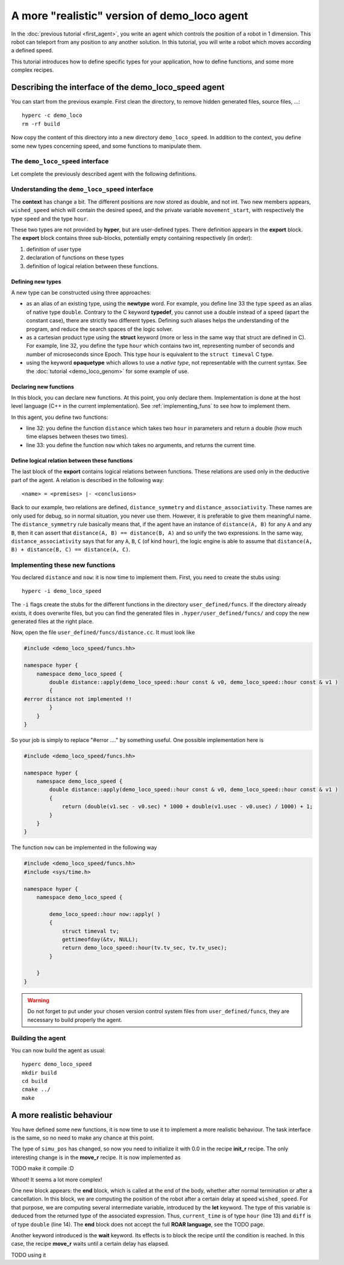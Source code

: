 A more "realistic" version of demo_loco agent
=============================================

In the :doc:`previous tutorial <first_agent>`, you write an agent which
controls the position of a robot in 1 dimension. This robot can teleport from
any position to any another solution. In this tutorial, you will write a robot
which moves according a defined speed. 

This tutorial introduces how to define specific types for your application,
how to define functions, and some more complex recipes.

Describing the interface of the demo_loco_speed agent
-----------------------------------------------------

You can start from the previous example. First clean the directory, to remove
hidden generated files, source files, ...::

    hyperc -c demo_loco
    rm -rf build

Now copy the content of this directory into a new directory
``demo_loco_speed``. In addition to the context, you define some new types
concerning speed, and some functions to manipulate them.

The ``demo_loco_speed`` interface
+++++++++++++++++++++++++++++++++

Let complete the previously described agent with the following definitions.

.. code-block:: c
    :linenos:

    demo_loco_speed = ability
    {
        context =
        {
            {
                /* read-write variables */
                double goal;
                double wished_speed = 1.0;
            }
            {
                /* read-only variables */
                double pos = get_pos();
            }
            {
                /* private variables */
                bool init = false;
                double simu_pos;
                hour movement_start;
            }
        }

        export =
        {
            {
                /* Here, define your own types */
                hour = struct { int sec; int usec; };
                speed = newtype double;
            }

            {
                /* Here, declare your functions */
                double distance(hour A, hour B);
                hour now();
            }
            {
                /* Here, some logical relations between these functions */
                distance_symmetry = distance(A, B) |- distance(A, B) == distance(B, A);
                distance_associativity = distance(A, B), distance(B, C) |- distance(A,C) == distance(A, B) + distance(B,C);
            }

        }
    }

Understanding the ``demo_loco_speed`` interface
+++++++++++++++++++++++++++++++++++++++++++++++

The **context** has change a bit. The different positions are now stored as
double, and not int. Two new members appears, ``wished_speed`` which will
contain the desired speed, and the private variable ``movement_start``, with
respectively the type ``speed`` and the type ``hour``. 

These two types are not provided by **hyper**, but are user-defined types.
There definition appears in the **export** block. The **export** block
contains three sub-blocks, potentially empty containing respectively (in
order):

#. definition of user type
#. declaration of functions on these types
#. definition of logical relation between these functions.

Defining new types
******************

A new type can be constructed using three approaches:

- as an alias of an existing type, using the **newtype** word. For example,
  you define line 33 the type ``speed`` as an alias of native type ``double``.
  Contrary to the C keyword **typedef**, you cannot use a double instead of a
  speed (apart the constant case), there are strictly two different types.
  Defining such aliases helps the understanding of the program, and reduce the
  search spaces of the logic solver.
- as a cartesian product type using the **struct** keyword (more or less in
  the same way that struct are defined in C). For example, line 32, you define
  the type ``hour`` which contains two int, representing number of seconds and
  number of microseconds since Epoch. This type hour is equivalent to the
  ``struct timeval`` C type.
- using the keyword **opaquetype** which allows to use a *native type*, not
  representable with the current syntax. See the :doc:`tutorial
  <demo_loco_genom>` for some example of use.

Declaring new functions
***********************

In this block, you can declare new functions. At this point, you only declare
them. Implementation is done at the host level language (C++ in the current
implementation). See :ref:`implementing_funs` to see how to implement them.

In this agent, you define two functions:

- line 32: you define the function ``distance`` which takes two ``hour`` in
  parameters and return a double (how much time elapses between theses two
  times).
- line 33: you define the function ``now`` which takes no arguments, and
  returns the current time.

Define logical relation between these functions
***********************************************

The last block of the **export** contains logical relations between functions.
These relations are used only in the deductive part of the agent. A relation
is described in the following way::

    <name> = <premises> |- <conclusions> 

Back to our example, two relations are defined, ``distance_symmetry`` and
``distance_associativity``. These names are only used for debug, so in normal
situation, you never use them. However, it is preferable to give them
meaningful name. The ``distance_symmetry`` rule basically means that, if the
agent have an instance of ``distance(A, B)`` for any ``A`` and any ``B``, then
it can assert that ``distance(A, B) == distance(B, A)`` and so unify the two
expressions. In the same way, ``distance_associativity`` says that for any
``A``, ``B``, ``C`` (of kind ``hour``), the logic engine is able to assume
that ``distance(A, B) + distance(B, C) == distance(A, C)``. 

.. _implementing_funs:

Implementing these new functions
++++++++++++++++++++++++++++++++

You declared ``distance`` and ``now``: it is now time to implement them.
First, you need to create the stubs using::

    hyperc -i demo_loco_speed

The ``-i`` flags create the stubs for the different functions in the directory
``user_defined/funcs``. If the directory already exists, it does overwrite
files, but you can find the generated files in ``.hyper/user_defined/funcs/``
and copy the new generated files at the right place.

Now, open the file ``user_defined/funcs/distance.cc``. It must look like

.. code-block:: c++

    #include <demo_loco_speed/funcs.hh>

    namespace hyper {
        namespace demo_loco_speed {
            double distance::apply(demo_loco_speed::hour const & v0, demo_loco_speed::hour const & v1 )
            {
    #error distance not implemented !!
            }
        }
    }

So your job is simply to replace "#error ...." by something useful. One
possible implementation here is

.. code-block:: c++

    #include <demo_loco_speed/funcs.hh> 
  
    namespace hyper {
        namespace demo_loco_speed {
            double distance::apply(demo_loco_speed::hour const & v0, demo_loco_speed::hour const & v1 )
            {
                return (double(v1.sec - v0.sec) * 1000 + double(v1.usec - v0.usec) / 1000) + 1;
            }
        }  
    }

The function ``now`` can be implemented in the following way

.. code-block:: c++

    #include <demo_loco_speed/funcs.hh>
    #include <sys/time.h>

    namespace hyper {
        namespace demo_loco_speed {

            demo_loco_speed::hour now::apply( )
            {
                struct timeval tv;
                gettimeofday(&tv, NULL);
                return demo_loco_speed::hour(tv.tv_sec, tv.tv_usec);
            }

        }
    }

.. warning::

    Do not forget to put under your chosen version control system files from
    ``user_defined/funcs``, they are necessary to build properly the agent.

Building the agent
++++++++++++++++++

You can now build the agent as usual::

    hyperc demo_loco_speed
    mkdir build
    cd build
    cmake ../
    make

A more realistic behaviour
--------------------------

You have defined some new functions, it is now time to use it to implement a
more realistic behaviour. The task interface is the same, so no need to make
any chance at this point.

The type of ``simu_pos`` has changed, so now you need to initialize it with 0.0
in the recipe **init_r** recipe. The only interesting change is in the
**move_r** recipe. It is now implemented as

.. code-block:: c
    :linenos:

    move = recipe {
        pre = {}
        post = {}
        body = {
            set movement_start now()
            let move_distance simu_pos - goal
            let time_needed move_distance / wished_speed
            wait(distance(movement_start, now()) > time_needed)
        }

        end = {
            let current_time now()
            let diff distance(current_time, movement_start)
            let dist diff * wished_speed
            set simu_pos simu_pos + dist
        }
    }

TODO make it compile :D

Whoot! It seems a lot more complex!

One new block appears: the **end** block, which is called at the end of the
body, whether after normal termination or after a cancellation. In this block,
we are computing the position of the robot after a certain delay at speed
``wished_speed``. For that purpose, we are computing several intermediate
variable, introduced by the **let** keyword. The type of this variable is
deduced from the returned type of the associated expression. Thus,
``current_time`` is of type ``hour`` (line 13) and ``diff`` is of type
``double`` (line 14). The **end** block does not accept the full **ROAR
language**, see the TODO page. 

Another keyword introduced is the **wait** keyword. Its effects is to block the
recipe until the condition is reached. In this case, the recipe **move_r**
waits until a certain delay has elapsed.


TODO using it
